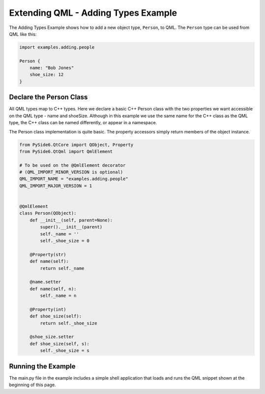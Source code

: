 Extending QML - Adding Types Example
====================================

The Adding Types Example shows how to add a new object type, ``Person``, to QML.
The ``Person`` type can be used from QML like this:

.. code-block:: javascript

    import examples.adding.people

    Person {
        name: "Bob Jones"
        shoe_size: 12
    }

Declare the Person Class
------------------------

All QML types map to C++ types.  Here we declare a basic C++ Person class
with the two properties we want accessible on the QML type - name and shoeSize.
Although in this example we use the same name for the C++ class as the QML
type, the C++ class can be named differently, or appear in a namespace.

The Person class implementation is quite basic.  The property accessors simply
return members of the object instance.

.. code-block:: python

    from PySide6.QtCore import QObject, Property
    from PySide6.QtQml import QmlElement

    # To be used on the @QmlElement decorator
    # (QML_IMPORT_MINOR_VERSION is optional)
    QML_IMPORT_NAME = "examples.adding.people"
    QML_IMPORT_MAJOR_VERSION = 1


    @QmlElement
    class Person(QObject):
        def __init__(self, parent=None):
            super().__init__(parent)
            self._name = ''
            self._shoe_size = 0

        @Property(str)
        def name(self):
            return self._name

        @name.setter
        def name(self, n):
            self._name = n

        @Property(int)
        def shoe_size(self):
            return self._shoe_size

        @shoe_size.setter
        def shoe_size(self, s):
            self._shoe_size = s

Running the Example
-------------------

The main.py file in the example includes a simple shell application that
loads and runs the QML snippet shown at the beginning of this page.
